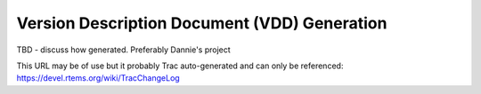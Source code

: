 .. comment SPDX-License-Identifier: CC-BY-SA-4.0

.. COMMENT: COPYRIGHT (c) 2018.
.. COMMENT: RTEMS Foundation, The RTEMS Documentation Project


Version Description Document (VDD) Generation
*********************************************

TBD - discuss how generated. Preferably Dannie's project

This URL may be of use but it probably Trac auto-generated and can
only be referenced: https://devel.rtems.org/wiki/TracChangeLog
